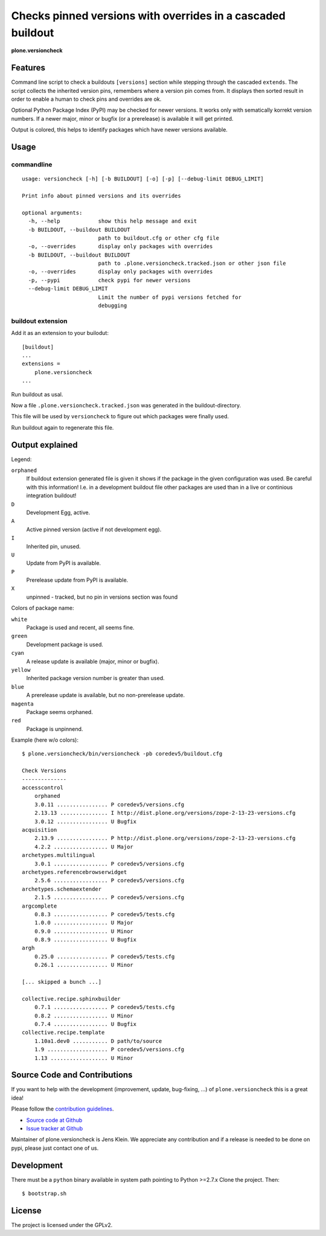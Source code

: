 .. This README is meant for consumption by humans and pypi. Pypi can render rst files so please do not use Sphinx features.
   If you want to learn more about writing documentation, please check out: http://docs.plone.org/about/documentation_styleguide_addons.html
   This text does not appear on pypi or github. It is a comment.


=============================================================================
Checks pinned versions with overrides in a cascaded buildout
=============================================================================

**plone.versioncheck**

Features
--------

Command line script to check a buildouts ``[versions]`` section while stepping through the cascaded ``extends``.
The script collects the inherited version pins, remembers where a version pin comes from.
It displays then sorted result in order to enable a human to check pins and overrides are ok.

Optional Python Package Index (PyPI) may be checked for newer versions.
It works only with sematically korrekt version numbers.
If a newer major, minor or bugfix (or a prerelease) is available it will get printed.

Output is colored, this helps to identify packages which have newer versions available.

Usage
-----

commandline
~~~~~~~~~~~

::

    usage: versioncheck [-h] [-b BUILDOUT] [-o] [-p] [--debug-limit DEBUG_LIMIT]

    Print info about pinned versions and its overrides

    optional arguments:
      -h, --help            show this help message and exit
      -b BUILDOUT, --buildout BUILDOUT
                            path to buildout.cfg or other cfg file
      -o, --overrides       display only packages with overrides
      -b BUILDOUT, --buildout BUILDOUT
                            path to .plone.versioncheck.tracked.json or other json file
      -o, --overrides       display only packages with overrides
      -p, --pypi            check pypi for newer versions
      --debug-limit DEBUG_LIMIT
                            Limit the number of pypi versions fetched for
                            debugging

buildout extension
~~~~~~~~~~~~~~~~~~

Add it as an extension to your builodut::

    [buildout]
    ...
    extensions =
        plone.versioncheck
    ...

Run buildout as usal.

Now a file ``.plone.versioncheck.tracked.json`` was generated in the buildout-directory.

This file will be used by ``versioncheck`` to figure out which packages were finally used.

Run buildout again to regenerate this file.


Output explained
----------------

Legend:

``orphaned``
    If buildout extension generated file is given it shows if the package in the given configuration was used.
    Be careful with this information!
    I.e. in a development buildout file other packages are used than in a live or continious integration buildout!

``D``
    Development Egg, active.

``A``
    Active pinned version (active if not development egg).

``I``
    Inherited pin, unused.

``U``
    Update from PyPI is available.

``P``
    Prerelease update from PyPI is available.

``X``
    unpinned - tracked, but no pin in versions section was found


Colors of package name:

``white``
    Package is used and recent, all seems fine.

``green``
    Development package is used.

``cyan``
    A release update is available (major, minor or bugfix).

``yellow``
    Inherited package version number is greater than used.

``blue``
    A prerelease update is available, but no non-prerelease update.

``magenta``
    Package seems orphaned.

``red``
    Package is unpinnend.


Example (here w/o colors)::

    $ plone.versioncheck/bin/versioncheck -pb coredev5/buildout.cfg

    Check Versions
    --------------
    accesscontrol
        orphaned
        3.0.11 ................ P coredev5/versions.cfg
        2.13.13 ............... I http://dist.plone.org/versions/zope-2-13-23-versions.cfg
        3.0.12 ................ U Bugfix
    acquisition
        2.13.9 ................ P http://dist.plone.org/versions/zope-2-13-23-versions.cfg
        4.2.2 ................. U Major
    archetypes.multilingual
        3.0.1 ................. P coredev5/versions.cfg
    archetypes.referencebrowserwidget
        2.5.6 ................. P coredev5/versions.cfg
    archetypes.schemaextender
        2.1.5 ................. P coredev5/versions.cfg
    argcomplete
        0.8.3 ................. P coredev5/tests.cfg
        1.0.0 ................. U Major
        0.9.0 ................. U Minor
        0.8.9 ................. U Bugfix
    argh
        0.25.0 ................ P coredev5/tests.cfg
        0.26.1 ................ U Minor

    [... skipped a bunch ...]

    collective.recipe.sphinxbuilder
        0.7.1 ................. P coredev5/tests.cfg
        0.8.2 ................. U Minor
        0.7.4 ................. U Bugfix
    collective.recipe.template
        1.10a1.dev0 ........... D path/to/source
        1.9 ................... P coredev5/versions.cfg
        1.13 .................. U Minor


Source Code and Contributions
-----------------------------

If you want to help with the development (improvement, update, bug-fixing, ...) of ``plone.versioncheck`` this is a great idea!

Please follow the `contribution guidelines <http://docs.plone.org/develop/coredev/docs/guidelines.html>`_.

- `Source code at Github <https://github.com/plone/plone.versioncheck>`_
- `Issue tracker at Github <https://github.com/plone/plone.versioncheck>`_

Maintainer of plone.versioncheck is Jens Klein.
We appreciate any contribution and if a release is needed to be done on pypi, please just contact one of us.

Development
-----------

There must be a ``python`` binary available in system path pointing to Python >=2.7.x
Clone the project. Then::

    $ bootstrap.sh

License
-------

The project is licensed under the GPLv2.

